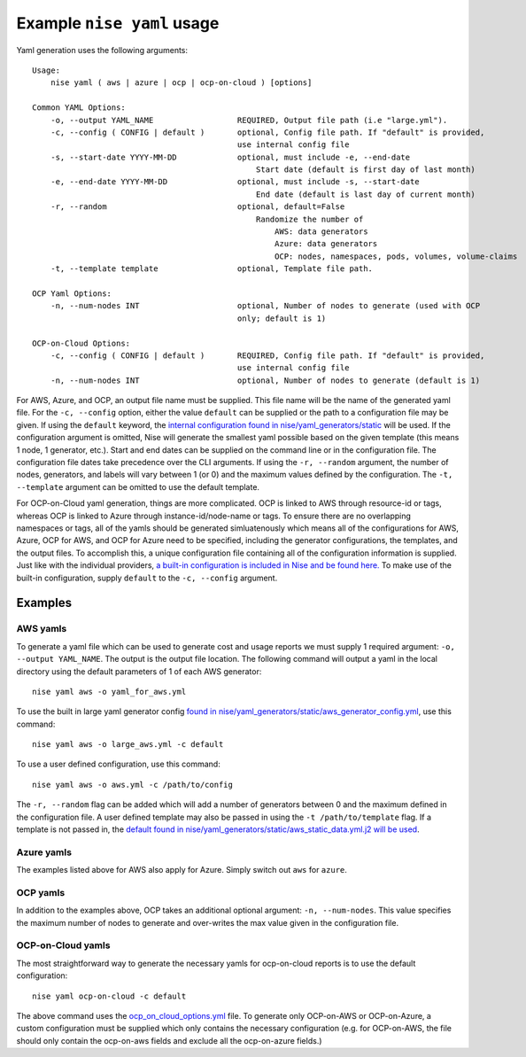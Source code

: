 ===========================
Example ``nise yaml`` usage
===========================

Yaml generation uses the following arguments::

    Usage:
        nise yaml ( aws | azure | ocp | ocp-on-cloud ) [options]

    Common YAML Options:
        -o, --output YAML_NAME                  REQUIRED, Output file path (i.e "large.yml").
        -c, --config ( CONFIG | default )       optional, Config file path. If "default" is provided,
                                                use internal config file
        -s, --start-date YYYY-MM-DD             optional, must include -e, --end-date
                                                    Start date (default is first day of last month)
        -e, --end-date YYYY-MM-DD               optional, must include -s, --start-date
                                                    End date (default is last day of current month)
        -r, --random                            optional, default=False
                                                    Randomize the number of
                                                        AWS: data generators
                                                        Azure: data generators
                                                        OCP: nodes, namespaces, pods, volumes, volume-claims
        -t, --template template                 optional, Template file path.

    OCP Yaml Options:
        -n, --num-nodes INT                     optional, Number of nodes to generate (used with OCP
                                                only; default is 1)

    OCP-on-Cloud Options:
        -c, --config ( CONFIG | default )       REQUIRED, Config file path. If "default" is provided,
                                                use internal config file
        -n, --num-nodes INT                     optional, Number of nodes to generate (default is 1)


For AWS, Azure, and OCP, an output file name must be supplied. This file name will be the name of the generated yaml file. For the ``-c, --config`` option, either the value ``default`` can be supplied or the path to a configuration file may be given. If using the ``default`` keyword, the `internal configuration found in nise/yaml_generators/static`_ will be used.  If the configuration argument is omitted, Nise will generate the smallest yaml possible based on the given template (this means 1 node, 1 generator, etc.).  Start and end dates can be supplied on the command line or in the configuration file. The configuration file dates take precedence over the CLI arguments. If using the ``-r, --random`` argument, the number of nodes, generators, and labels will vary between 1 (or 0) and the maximum values defined by the configuration.  The ``-t, --template`` argument can be omitted to use the default template.

For OCP-on-Cloud yaml generation, things are more complicated.  OCP is linked to AWS through resource-id or tags, whereas OCP is linked to Azure through instance-id/node-name or tags.  To ensure there are no overlapping namespaces or tags, all of the yamls should be generated simluatenously which means all of the configurations for AWS, Azure, OCP for AWS, and OCP for Azure need to be specified, including the generator configurations, the templates, and the output files.  To accomplish this, a unique configuration file containing all of the configuration information is supplied.  Just like with the individual providers, `a built-in configuration is included in Nise and be found here.`_ To make use of the built-in configuration, supply ``default`` to the ``-c, --config`` argument.


Examples
========

AWS yamls
---------

To generate a yaml file which can be used to generate cost and usage reports we must supply 1 required argument: ``-o, --output YAML_NAME``. The output is the output file location. The following command will output a yaml in the local directory using the default parameters of 1 of each AWS generator::

    nise yaml aws -o yaml_for_aws.yml

To use the built in large yaml generator config `found in nise/yaml_generators/static/aws_generator_config.yml`_, use this command::

    nise yaml aws -o large_aws.yml -c default

To use a user defined configuration, use this command::

    nise yaml aws -o aws.yml -c /path/to/config

The ``-r, --random`` flag can be added which will add a number of generators between 0 and the maximum defined in the configuration file. A user defined template may also be passed in using the ``-t /path/to/template`` flag. If a template is not passed in, the `default found in nise/yaml_generators/static/aws_static_data.yml.j2 will be used`_.


Azure yamls
-----------

The examples listed above for AWS also apply for Azure. Simply switch out ``aws`` for ``azure``.

OCP yamls
---------

In addition to the examples above, OCP takes an additional optional argument: ``-n, --num-nodes``. This value specifies the maximum number of nodes to generate and over-writes the max value given in the configuration file.


OCP-on-Cloud yamls
------------------

The most straightforward way to generate the necessary yamls for ocp-on-cloud reports is to use the default configuration::

    nise yaml ocp-on-cloud -c default

The above command uses the `ocp_on_cloud_options.yml`_ file. To generate only OCP-on-AWS or OCP-on-Azure, a custom configuration must be supplied which only contains the necessary configuration (e.g. for OCP-on-AWS, the file should only contain the ocp-on-aws fields and exclude all the ocp-on-azure fields.)

.. _`internal configuration found in nise/yaml_generators/static`: ../nise/yaml_generators/static

.. _`a built-in configuration is included in Nise and be found here.`: ../nise/yaml_generators/static/ocp_on_cloud_options.yml

.. _`found in nise/yaml_generators/static/aws_generator_config.yml`: ../nise/yaml_generators/static/aws_generator_config.yml

.. _`default found in nise/yaml_generators/static/aws_static_data.yml.j2 will be used`: ../nise/yaml_generators/static/aws_static_data.yml.j2

.. _`ocp_on_cloud_options.yml`: ../nise/yaml_generators/static/ocp_on_cloud_options.yml
